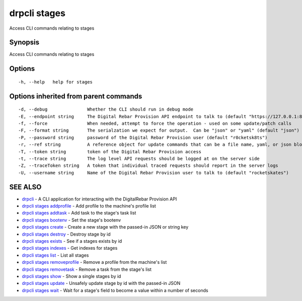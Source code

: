 drpcli stages
=============

Access CLI commands relating to stages

Synopsis
--------

Access CLI commands relating to stages

Options
-------

::

      -h, --help   help for stages

Options inherited from parent commands
--------------------------------------

::

      -d, --debug               Whether the CLI should run in debug mode
      -E, --endpoint string     The Digital Rebar Provision API endpoint to talk to (default "https://127.0.0.1:8092")
      -f, --force               When needed, attempt to force the operation - used on some update/patch calls
      -F, --format string       The serialzation we expect for output.  Can be "json" or "yaml" (default "json")
      -P, --password string     password of the Digital Rebar Provision user (default "r0cketsk8ts")
      -r, --ref string          A reference object for update commands that can be a file name, yaml, or json blob
      -T, --token string        token of the Digital Rebar Provision access
      -t, --trace string        The log level API requests should be logged at on the server side
      -Z, --traceToken string   A token that individual traced requests should report in the server logs
      -U, --username string     Name of the Digital Rebar Provision user to talk to (default "rocketskates")

SEE ALSO
--------

-  `drpcli <drpcli.html>`__ - A CLI application for interacting with the
   DigitalRebar Provision API
-  `drpcli stages addprofile <drpcli_stages_addprofile.html>`__ - Add
   profile to the machine's profile list
-  `drpcli stages addtask <drpcli_stages_addtask.html>`__ - Add task to
   the stage's task list
-  `drpcli stages bootenv <drpcli_stages_bootenv.html>`__ - Set the
   stage's bootenv
-  `drpcli stages create <drpcli_stages_create.html>`__ - Create a new
   stage with the passed-in JSON or string key
-  `drpcli stages destroy <drpcli_stages_destroy.html>`__ - Destroy
   stage by id
-  `drpcli stages exists <drpcli_stages_exists.html>`__ - See if a
   stages exists by id
-  `drpcli stages indexes <drpcli_stages_indexes.html>`__ - Get indexes
   for stages
-  `drpcli stages list <drpcli_stages_list.html>`__ - List all stages
-  `drpcli stages removeprofile <drpcli_stages_removeprofile.html>`__ -
   Remove a profile from the machine's list
-  `drpcli stages removetask <drpcli_stages_removetask.html>`__ - Remove
   a task from the stage's list
-  `drpcli stages show <drpcli_stages_show.html>`__ - Show a single
   stages by id
-  `drpcli stages update <drpcli_stages_update.html>`__ - Unsafely
   update stage by id with the passed-in JSON
-  `drpcli stages wait <drpcli_stages_wait.html>`__ - Wait for a stage's
   field to become a value within a number of seconds
